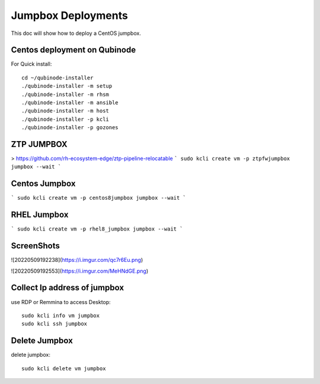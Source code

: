 Jumpbox Deployments
=============
This doc will show how to deploy a CentOS jumpbox.

Centos deployment on Qubinode
----------------------------
For Quick install::

    cd ~/qubinode-installer
    ./qubinode-installer -m setup
    ./qubinode-installer -m rhsm
    ./qubinode-installer -m ansible
    ./qubinode-installer -m host
    ./qubinode-installer -p kcli
    ./qubinode-installer -p gozones


ZTP JUMPBOX
----------------------------
> https://github.com/rh-ecosystem-edge/ztp-pipeline-relocatable
```
sudo kcli create vm -p ztpfwjumpbox jumpbox --wait
```

Centos Jumpbox
----------------------------
```
sudo kcli create vm -p centos8jumpbox jumpbox --wait
```

RHEL Jumpbox
----------------------------
```
sudo kcli create vm -p rhel8_jumpbox jumpbox --wait
```

ScreenShots
----------------------------
![20220509192238](https://i.imgur.com/qc7r6Eu.png)

![20220509192553](https://i.imgur.com/MeHNdGE.png)

Collect Ip address of jumpbox
----------------------------
use RDP or Remmina to access Desktop::

    sudo kcli info vm jumpbox
    sudo kcli ssh jumpbox


Delete Jumpbox
------------------
delete jumpbox::

    sudo kcli delete vm jumpbox

